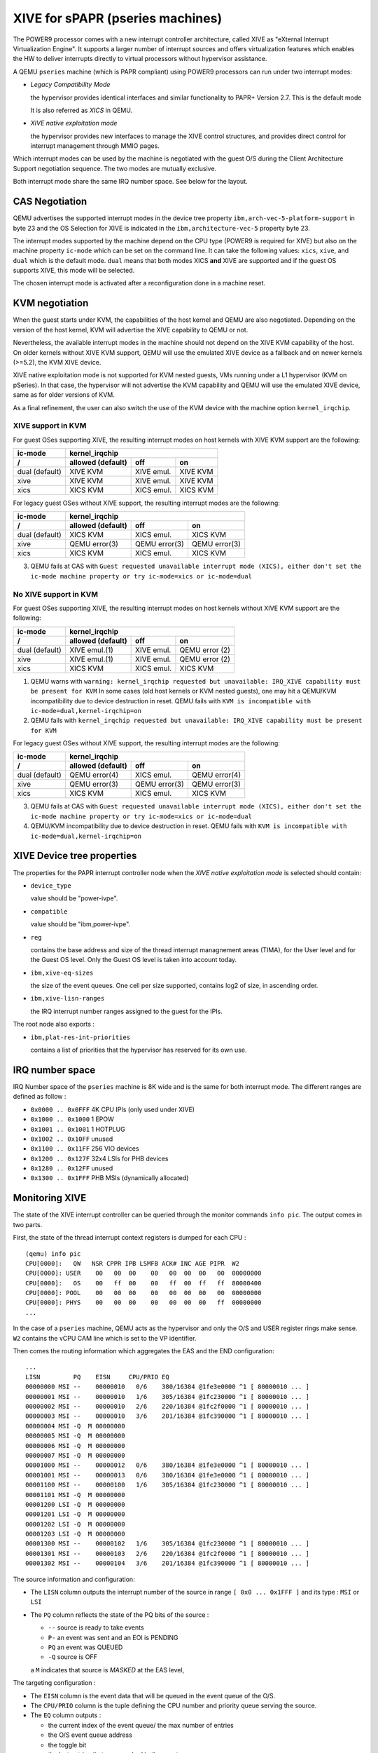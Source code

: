 XIVE for sPAPR (pseries machines)
=================================

The POWER9 processor comes with a new interrupt controller
architecture, called XIVE as "eXternal Interrupt Virtualization
Engine". It supports a larger number of interrupt sources and offers
virtualization features which enables the HW to deliver interrupts
directly to virtual processors without hypervisor assistance.

A QEMU ``pseries`` machine (which is PAPR compliant) using POWER9
processors can run under two interrupt modes:

- *Legacy Compatibility Mode*

  the hypervisor provides identical interfaces and similar
  functionality to PAPR+ Version 2.7.  This is the default mode

  It is also referred as *XICS* in QEMU.

- *XIVE native exploitation mode*

  the hypervisor provides new interfaces to manage the XIVE control
  structures, and provides direct control for interrupt management
  through MMIO pages.

Which interrupt modes can be used by the machine is negotiated with
the guest O/S during the Client Architecture Support negotiation
sequence. The two modes are mutually exclusive.

Both interrupt mode share the same IRQ number space. See below for the
layout.

CAS Negotiation
---------------

QEMU advertises the supported interrupt modes in the device tree
property ``ibm,arch-vec-5-platform-support`` in byte 23 and the OS
Selection for XIVE is indicated in the ``ibm,architecture-vec-5``
property byte 23.

The interrupt modes supported by the machine depend on the CPU type
(POWER9 is required for XIVE) but also on the machine property
``ic-mode`` which can be set on the command line. It can take the
following values: ``xics``, ``xive``, and ``dual`` which is the
default mode. ``dual`` means that both modes XICS **and** XIVE are
supported and if the guest OS supports XIVE, this mode will be
selected.

The chosen interrupt mode is activated after a reconfiguration done
in a machine reset.

KVM negotiation
---------------

When the guest starts under KVM, the capabilities of the host kernel
and QEMU are also negotiated. Depending on the version of the host
kernel, KVM will advertise the XIVE capability to QEMU or not.

Nevertheless, the available interrupt modes in the machine should not
depend on the XIVE KVM capability of the host. On older kernels
without XIVE KVM support, QEMU will use the emulated XIVE device as a
fallback and on newer kernels (>=5.2), the KVM XIVE device.

XIVE native exploitation mode is not supported for KVM nested guests,
VMs running under a L1 hypervisor (KVM on pSeries). In that case, the
hypervisor will not advertise the KVM capability and QEMU will use the
emulated XIVE device, same as for older versions of KVM.

As a final refinement, the user can also switch the use of the KVM
device with the machine option ``kernel_irqchip``.


XIVE support in KVM
~~~~~~~~~~~~~~~~~~~

For guest OSes supporting XIVE, the resulting interrupt modes on host
kernels with XIVE KVM support are the following:

==============  =============  =============  ================
ic-mode                            kernel_irqchip
--------------  ----------------------------------------------
/               allowed        off            on
                (default)
==============  =============  =============  ================
dual (default)  XIVE KVM       XIVE emul.     XIVE KVM
xive            XIVE KVM       XIVE emul.     XIVE KVM
xics            XICS KVM       XICS emul.     XICS KVM
==============  =============  =============  ================

For legacy guest OSes without XIVE support, the resulting interrupt
modes are the following:

==============  =============  =============  ================
ic-mode                            kernel_irqchip
--------------  ----------------------------------------------
/               allowed        off            on
                (default)
==============  =============  =============  ================
dual (default)  XICS KVM       XICS emul.     XICS KVM
xive            QEMU error(3)  QEMU error(3)  QEMU error(3)
xics            XICS KVM       XICS emul.     XICS KVM
==============  =============  =============  ================

(3) QEMU fails at CAS with ``Guest requested unavailable interrupt
    mode (XICS), either don't set the ic-mode machine property or try
    ic-mode=xics or ic-mode=dual``


No XIVE support in KVM
~~~~~~~~~~~~~~~~~~~~~~

For guest OSes supporting XIVE, the resulting interrupt modes on host
kernels without XIVE KVM support are the following:

==============  =============  =============  ================
ic-mode                            kernel_irqchip
--------------  ----------------------------------------------
/               allowed        off            on
                (default)
==============  =============  =============  ================
dual (default)  XIVE emul.(1)  XIVE emul.     QEMU error (2)
xive            XIVE emul.(1)  XIVE emul.     QEMU error (2)
xics            XICS KVM       XICS emul.     XICS KVM
==============  =============  =============  ================


(1) QEMU warns with ``warning: kernel_irqchip requested but unavailable:
    IRQ_XIVE capability must be present for KVM``
    In some cases (old host kernels or KVM nested guests), one may hit a
    QEMU/KVM incompatibility due to device destruction in reset. QEMU fails
    with ``KVM is incompatible with ic-mode=dual,kernel-irqchip=on``
(2) QEMU fails with ``kernel_irqchip requested but unavailable:
    IRQ_XIVE capability must be present for KVM``


For legacy guest OSes without XIVE support, the resulting interrupt
modes are the following:

==============  =============  =============  ================
ic-mode                            kernel_irqchip
--------------  ----------------------------------------------
/               allowed        off            on
                (default)
==============  =============  =============  ================
dual (default)  QEMU error(4)  XICS emul.     QEMU error(4)
xive            QEMU error(3)  QEMU error(3)  QEMU error(3)
xics            XICS KVM       XICS emul.     XICS KVM
==============  =============  =============  ================

(3) QEMU fails at CAS with ``Guest requested unavailable interrupt
    mode (XICS), either don't set the ic-mode machine property or try
    ic-mode=xics or ic-mode=dual``
(4) QEMU/KVM incompatibility due to device destruction in reset. QEMU fails
    with ``KVM is incompatible with ic-mode=dual,kernel-irqchip=on``


XIVE Device tree properties
---------------------------

The properties for the PAPR interrupt controller node when the *XIVE
native exploitation mode* is selected should contain:

- ``device_type``

  value should be "power-ivpe".

- ``compatible``

  value should be "ibm,power-ivpe".

- ``reg``

  contains the base address and size of the thread interrupt
  managnement areas (TIMA), for the User level and for the Guest OS
  level. Only the Guest OS level is taken into account today.

- ``ibm,xive-eq-sizes``

  the size of the event queues. One cell per size supported, contains
  log2 of size, in ascending order.

- ``ibm,xive-lisn-ranges``

  the IRQ interrupt number ranges assigned to the guest for the IPIs.

The root node also exports :

- ``ibm,plat-res-int-priorities``

  contains a list of priorities that the hypervisor has reserved for
  its own use.

IRQ number space
----------------

IRQ Number space of the ``pseries`` machine is 8K wide and is the same
for both interrupt mode. The different ranges are defined as follow :

- ``0x0000 .. 0x0FFF`` 4K CPU IPIs (only used under XIVE)
- ``0x1000 .. 0x1000`` 1 EPOW
- ``0x1001 .. 0x1001`` 1 HOTPLUG
- ``0x1002 .. 0x10FF`` unused
- ``0x1100 .. 0x11FF`` 256 VIO devices
- ``0x1200 .. 0x127F`` 32x4 LSIs for PHB devices
- ``0x1280 .. 0x12FF`` unused
- ``0x1300 .. 0x1FFF`` PHB MSIs (dynamically allocated)

Monitoring XIVE
---------------

The state of the XIVE interrupt controller can be queried through the
monitor commands ``info pic``. The output comes in two parts.

First, the state of the thread interrupt context registers is dumped
for each CPU :

::

   (qemu) info pic
   CPU[0000]:   QW   NSR CPPR IPB LSMFB ACK# INC AGE PIPR  W2
   CPU[0000]: USER    00   00  00    00   00  00  00   00  00000000
   CPU[0000]:   OS    00   ff  00    00   ff  00  ff   ff  80000400
   CPU[0000]: POOL    00   00  00    00   00  00  00   00  00000000
   CPU[0000]: PHYS    00   00  00    00   00  00  00   ff  00000000
   ...

In the case of a ``pseries`` machine, QEMU acts as the hypervisor and only
the O/S and USER register rings make sense. ``W2`` contains the vCPU CAM
line which is set to the VP identifier.

Then comes the routing information which aggregates the EAS and the
END configuration:

::

   ...
   LISN         PQ    EISN     CPU/PRIO EQ
   00000000 MSI --    00000010   0/6    380/16384 @1fe3e0000 ^1 [ 80000010 ... ]
   00000001 MSI --    00000010   1/6    305/16384 @1fc230000 ^1 [ 80000010 ... ]
   00000002 MSI --    00000010   2/6    220/16384 @1fc2f0000 ^1 [ 80000010 ... ]
   00000003 MSI --    00000010   3/6    201/16384 @1fc390000 ^1 [ 80000010 ... ]
   00000004 MSI -Q  M 00000000
   00000005 MSI -Q  M 00000000
   00000006 MSI -Q  M 00000000
   00000007 MSI -Q  M 00000000
   00001000 MSI --    00000012   0/6    380/16384 @1fe3e0000 ^1 [ 80000010 ... ]
   00001001 MSI --    00000013   0/6    380/16384 @1fe3e0000 ^1 [ 80000010 ... ]
   00001100 MSI --    00000100   1/6    305/16384 @1fc230000 ^1 [ 80000010 ... ]
   00001101 MSI -Q  M 00000000
   00001200 LSI -Q  M 00000000
   00001201 LSI -Q  M 00000000
   00001202 LSI -Q  M 00000000
   00001203 LSI -Q  M 00000000
   00001300 MSI --    00000102   1/6    305/16384 @1fc230000 ^1 [ 80000010 ... ]
   00001301 MSI --    00000103   2/6    220/16384 @1fc2f0000 ^1 [ 80000010 ... ]
   00001302 MSI --    00000104   3/6    201/16384 @1fc390000 ^1 [ 80000010 ... ]

The source information and configuration:

- The ``LISN`` column outputs the interrupt number of the source in
  range ``[ 0x0 ... 0x1FFF ]`` and its type : ``MSI`` or ``LSI``
- The ``PQ`` column reflects the state of the PQ bits of the source :

  - ``--`` source is ready to take events
  - ``P-`` an event was sent and an EOI is PENDING
  - ``PQ`` an event was QUEUED
  - ``-Q`` source is OFF

  a ``M`` indicates that source is *MASKED* at the EAS level,

The targeting configuration :

- The ``EISN`` column is the event data that will be queued in the event
  queue of the O/S.
- The ``CPU/PRIO`` column is the tuple defining the CPU number and
  priority queue serving the source.
- The ``EQ`` column outputs :

  - the current index of the event queue/ the max number of entries
  - the O/S event queue address
  - the toggle bit
  - the last entries that were pushed in the event queue.
